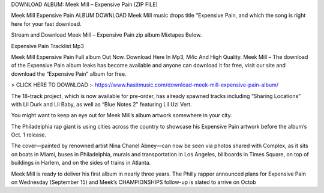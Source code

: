 DOWNLOAD ALBUM: Meek Mill – Expensive Pain (ZIP FILE) 

Meek Mill Expensive Pain ALBUM DOWNLOAD Meek Mill music drops title “Expensive Pain, and which the song is right here for your fast download.

Stream and Download Meek Mill – Expensive Pain zip album Mixtapes Below.

Expensive Pain Tracklist Mp3

Meek Mill Expensive Pain Full album Out Now. Download Here In Mp3, M4c And High Quality. Meek Mill – The download of the Expensive Pain album leaks has become available and anyone can download it for free, visit our site and download the “Expensive Pain” album for free.



> CLICK HERE TO DOWNLOAD :- https://www.hasitmusic.com/download-meek-mill-expensive-pain-album/

 

The 18-track project, which is now available for pre-order, has already spawned tracks including “Sharing Locations” with Lil Durk and Lil Baby, as well as “Blue Notes 2″ featuring Lil Uzi Vert.

You might want to keep an eye out for Meek Mill’s album artwork somewhere in your city.

The Philadelphia rap giant is using cities across the country to showcase his Expensive Pain artwork before the album’s Oct. 1 release.

The cover—painted by renowned artist Nina Chanel Abney—can now be seen via photos shared with Complex, as it sits on boats in Miami, buses in Philadelphia, murals and transportation in Los Angeles, billboards in Times Square, on top of buildings in Harlem, and on the sides of trains in Atlanta.

Meek Mill is ready to deliver his first album in nearly three years. The Philly rapper announced plans for Expensive Pain on Wednesday (September 15) and Meek’s CHAMPIONSHIPS follow-up is slated to arrive on Octob

